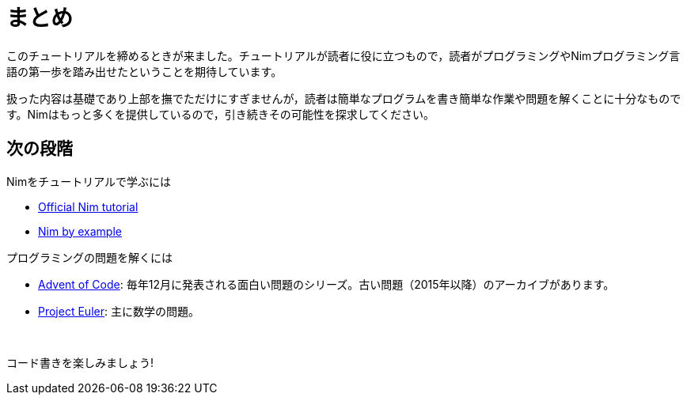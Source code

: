 = まとめ



このチュートリアルを締めるときが来ました。チュートリアルが読者に役に立つもので，読者がプログラミングやNimプログラミング言語の第一歩を踏み出せたということを期待しています。

扱った内容は基礎であり上部を撫でただけにすぎませんが，読者は簡単なプログラムを書き簡単な作業や問題を解くことに十分なものです。Nimはもっと多くを提供しているので，引き続きその可能性を探求してください。





== 次の段階

Nimをチュートリアルで学ぶには

* https://nim-lang.org/docs/tut1.html[Official Nim tutorial]

* https://nim-by-example.github.io/[Nim by example]


プログラミングの問題を解くには

* http://adventofcode.com/[Advent of Code]: 毎年12月に発表される面白い問題のシリーズ。古い問題（2015年以降）のアーカイブがあります。

* https://projecteuler.net/[Project Euler]: 主に数学の問題。



{nbsp}

コード書きを楽しみましょう!

